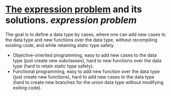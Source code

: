 * [[https://homepages.inf.ed.ac.uk/wadler/papers/expression/expression.txt][The expression problem]] and its solutions. [[expression problem]]
The goal is to define a data type by cases, where one can add new cases to the data
type and new functions over the data type, without recompiling existing code, and
while retaining static type safety.
+ Objective-oriented programming, easy to add new cases to the data type (just create new subclasses), hard to new functions over the data type (hard to retain static type safety).
+ Functional programming, easy to add new function over the data type (just create new functions), hard to add new cases to the data type (hard to create new branches for the union data type without modifying exiting code).